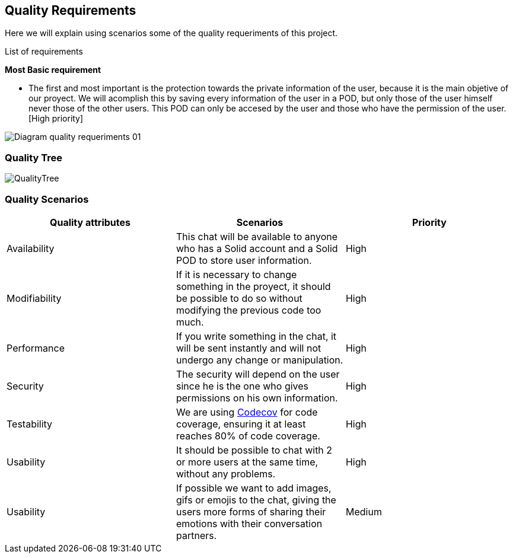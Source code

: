 [[section-quality-scenarios]]
== Quality Requirements
Here we will explain using scenarios some of the quality requeriments of this project.

****
.List of requirements

[underline]#*Most Basic requirement*#

* The first and most important is the protection towards the private information of the user, because it is the main objetive of our proyect. We will acomplish this by saving every information of the user in a POD, but only those of the user himself never those of the other users. This POD can only be accesed by the user and those who have the permission of the user.[High priority]

image::images/Diagram_quality_requeriments_01.png[]


****


=== Quality Tree

image::images/QualityTree.png[]



=== Quality Scenarios


****

[cols=3*,options="header"]
|===
|Quality attributes
|Scenarios
|Priority

|Availability
|This chat will be available to anyone who has a Solid account and a Solid POD to store user information.
|High

|Modifiability
|If it is necessary to change something in the proyect, it should be possible to do so without modifying the previous code too much.
|High

|Performance
|If you write something in the chat, it will be sent instantly and will not undergo any change or manipulation.
|High

|Security
|The security will depend on the user since he is the one who gives permissions on his own information.
|High

|Testability
|We are using https://codecov.io/gh[Codecov] for code coverage, ensuring it at least reaches 80% of code coverage.
|High

|Usability
|It should be possible to chat with 2 or more users at the same time, without any problems.
|High

|Usability
|If possible we want to add images, gifs or emojis to the chat, giving the users more forms of sharing their emotions with their conversation partners.
|Medium
|===


****

